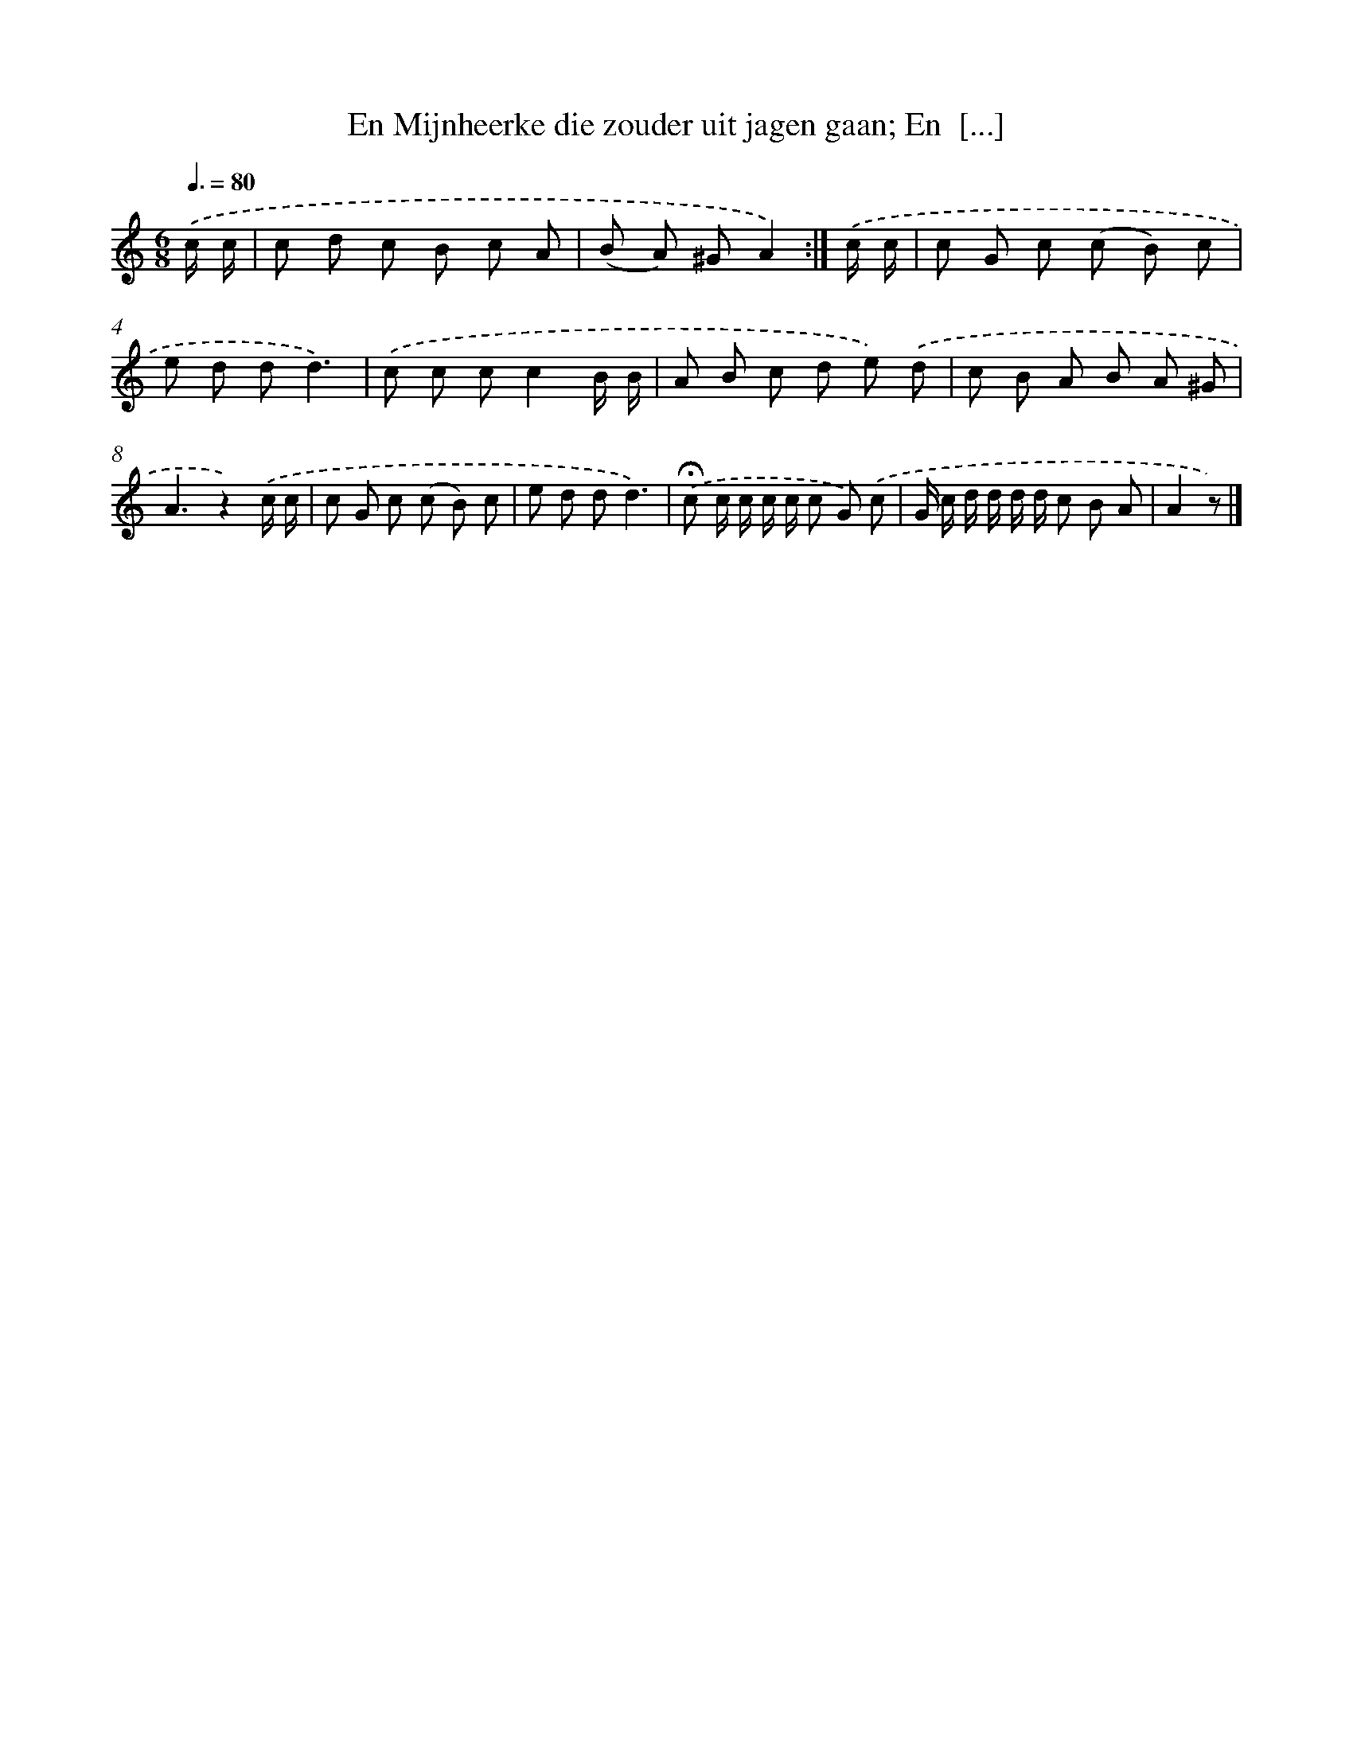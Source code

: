 X: 9454
T: En Mijnheerke die zouder uit jagen gaan; En  [...]
%%abc-version 2.0
%%abcx-abcm2ps-target-version 5.9.1 (29 Sep 2008)
%%abc-creator hum2abc beta
%%abcx-conversion-date 2018/11/01 14:36:56
%%humdrum-veritas 3954985342
%%humdrum-veritas-data 326172593
%%continueall 1
%%barnumbers 0
L: 1/8
M: 6/8
Q: 3/8=80
K: C clef=treble
.('c/ c/ [I:setbarnb 1]|
c d c B c A |
(B A) ^GA2) :|]
.('c/ c/ [I:setbarnb 3]|
c G c (c B) c |
e d dd3) |
.('c c cc2B/ B/ |
A B c d e) .('d |
c B A B A ^G |
A3z2).('c/ c/ |
c G c (c B) c |
e d dd3) |
.('!fermata!c c/ c/ c/ c/ c G) .('c |
G/ c/ d/ d/ d/ d/ c B A |
A2z) |]
